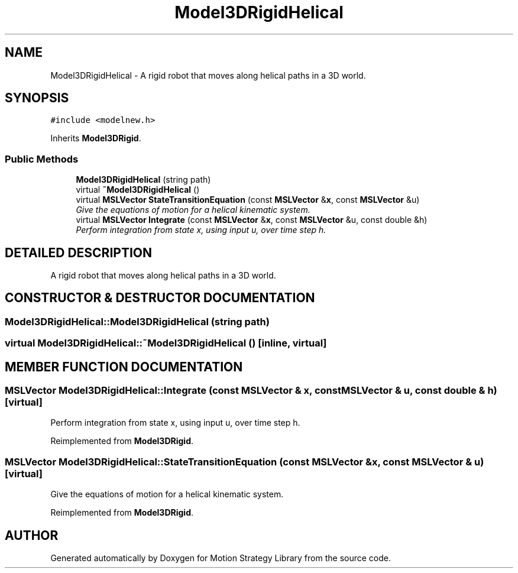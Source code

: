 .TH "Model3DRigidHelical" 3 "24 Jul 2003" "Motion Strategy Library" \" -*- nroff -*-
.ad l
.nh
.SH NAME
Model3DRigidHelical \- A rigid robot that moves along helical paths in a 3D world. 
.SH SYNOPSIS
.br
.PP
\fC#include <modelnew.h>\fP
.PP
Inherits \fBModel3DRigid\fP.
.PP
.SS "Public Methods"

.in +1c
.ti -1c
.RI "\fBModel3DRigidHelical\fP (string path)"
.br
.ti -1c
.RI "virtual \fB~Model3DRigidHelical\fP ()"
.br
.ti -1c
.RI "virtual \fBMSLVector\fP \fBStateTransitionEquation\fP (const \fBMSLVector\fP &\fBx\fP, const \fBMSLVector\fP &u)"
.br
.RI "\fIGive the equations of motion for a helical kinematic system.\fP"
.ti -1c
.RI "virtual \fBMSLVector\fP \fBIntegrate\fP (const \fBMSLVector\fP &\fBx\fP, const \fBMSLVector\fP &u, const double &h)"
.br
.RI "\fIPerform integration from state x, using input u, over time step h.\fP"
.in -1c
.SH "DETAILED DESCRIPTION"
.PP 
A rigid robot that moves along helical paths in a 3D world.
.PP
.SH "CONSTRUCTOR & DESTRUCTOR DOCUMENTATION"
.PP 
.SS "Model3DRigidHelical::Model3DRigidHelical (string path)"
.PP
.SS "virtual Model3DRigidHelical::~Model3DRigidHelical ()\fC [inline, virtual]\fP"
.PP
.SH "MEMBER FUNCTION DOCUMENTATION"
.PP 
.SS "\fBMSLVector\fP Model3DRigidHelical::Integrate (const \fBMSLVector\fP & x, const \fBMSLVector\fP & u, const double & h)\fC [virtual]\fP"
.PP
Perform integration from state x, using input u, over time step h.
.PP
Reimplemented from \fBModel3DRigid\fP.
.SS "\fBMSLVector\fP Model3DRigidHelical::StateTransitionEquation (const \fBMSLVector\fP & x, const \fBMSLVector\fP & u)\fC [virtual]\fP"
.PP
Give the equations of motion for a helical kinematic system.
.PP
Reimplemented from \fBModel3DRigid\fP.

.SH "AUTHOR"
.PP 
Generated automatically by Doxygen for Motion Strategy Library from the source code.
